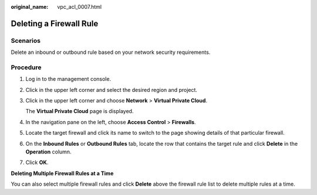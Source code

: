 :original_name: vpc_acl_0007.html

.. _vpc_acl_0007:

Deleting a Firewall Rule
========================

Scenarios
---------

Delete an inbound or outbound rule based on your network security requirements.

Procedure
---------

#. Log in to the management console.

2. Click |image1| in the upper left corner and select the desired region and project.

3. Click |image2| in the upper left corner and choose **Network** > **Virtual Private Cloud**.

   The **Virtual Private Cloud** page is displayed.

4. In the navigation pane on the left, choose **Access Control** > **Firewalls**.

5. Locate the target firewall and click its name to switch to the page showing details of that particular firewall.

6. On the **Inbound Rules** or **Outbound Rules** tab, locate the row that contains the target rule and click **Delete** in the **Operation** column.

7. Click **OK**.

**Deleting Multiple Firewall Rules at a Time**

You can also select multiple firewall rules and click **Delete** above the firewall rule list to delete multiple rules at a time.

.. |image1| image:: /_static/images/en-us_image_0000001818982734.png
.. |image2| image:: /_static/images/en-us_image_0000001818823162.png

